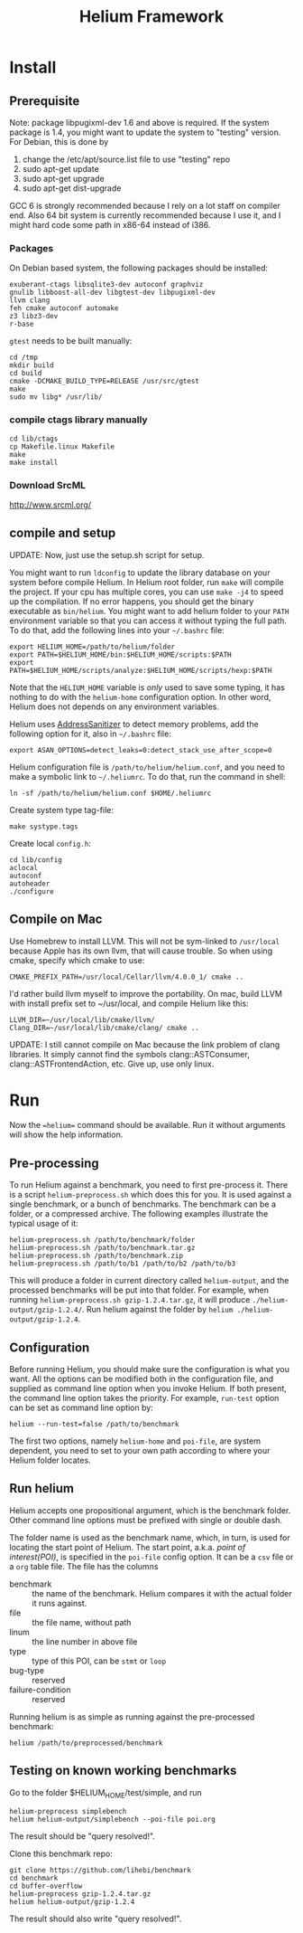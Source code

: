 #+TITLE: Helium Framework

* Install
** Prerequisite

Note: package libpugixml-dev 1.6 and above is required. If the system
package is 1.4, you might want to update the system to "testing"
version.
For Debian, this is done by
1. change the /etc/apt/source.list file to use "testing" repo
2. sudo apt-get update
3. sudo apt-get upgrade
4. sudo apt-get dist-upgrade


GCC 6 is strongly recommended because I rely on a lot staff on
compiler end. Also 64 bit system is currently recommended because I
use it, and I might hard code some path in x86-64 instead of i386.

*** Packages
    On Debian based system, the following packages should be installed:

    #+BEGIN_EXAMPLE
exuberant-ctags libsqlite3-dev autoconf graphviz
gnulib libboost-all-dev libgtest-dev libpugixml-dev
llvm clang
feh cmake autoconf automake
z3 libz3-dev
r-base
    #+END_EXAMPLE

    =gtest= needs to be built manually:
    #+BEGIN_EXAMPLE
cd /tmp
mkdir build
cd build
cmake -DCMAKE_BUILD_TYPE=RELEASE /usr/src/gtest
make
sudo mv libg* /usr/lib/
    #+END_EXAMPLE

*** compile ctags library manually
    #+begin_src shell
cd lib/ctags
cp Makefile.linux Makefile
make
make install
    #+end_src

*** Download SrcML
    http://www.srcml.org/

** compile and setup

UPDATE: Now, just use the setup.sh script for setup.

   You might want to run =ldconfig= to update the library database on
   your system before compile Helium.  In Helium root folder, run =make=
   will compile the project. If your cpu has multiple cores, you can
   use =make -j4= to speed up the compilation.  If no error happens, you
   should get the binary executable as =bin/helium=.  You might want to
   add helium folder to your =PATH= environment variable so that you can
   access it without typing the full path.  To do that, add the
   following lines into your =~/.bashrc= file:

   #+BEGIN_EXAMPLE
export HELIUM_HOME=/path/to/helium/folder
export PATH=$HELIUM_HOME/bin:$HELIUM_HOME/scripts:$PATH
export PATH=$HELIUM_HOME/scripts/analyze:$HELIUM_HOME/scripts/hexp:$PATH
   #+END_EXAMPLE

   Note that the =HELIUM_HOME= variable is /only/ used to save some typing,
   it has nothing to do with the =helium-home= configuration option.
   In other word, Helium does not depends on any environment variables.

   Helium uses [[https://github.com/google/sanitizers/wiki/AddressSanitizer][AddressSanitizer]] to detect memory problems, add the following option for it, also in =~/.bashrc= file:
   #+BEGIN_EXAMPLE
export ASAN_OPTIONS=detect_leaks=0:detect_stack_use_after_scope=0
   #+END_EXAMPLE

   Helium configuration file is =/path/to/helium/helium.conf=, and you need to make a symbolic link to =~/.heliumrc=.
   To do that, run the command in shell:
   #+BEGIN_EXAMPLE
ln -sf /path/to/helium/helium.conf $HOME/.heliumrc
   #+END_EXAMPLE

   Create system type tag-file:
   #+BEGIN_EXAMPLE
make systype.tags
   #+END_EXAMPLE

   Create local =config.h=:
   #+BEGIN_EXAMPLE
   cd lib/config
   aclocal
   autoconf
   autoheader
   ./configure
   #+END_EXAMPLE


** Compile on Mac
Use Homebrew to install LLVM. This will not be sym-linked to
=/usr/local= because Apple has its own llvm, that will cause
trouble. So when using cmake, specify which cmake to use:

#+BEGIN_EXAMPLE
CMAKE_PREFIX_PATH=/usr/local/Cellar/llvm/4.0.0_1/ cmake ..
#+END_EXAMPLE

I'd rather build llvm myself to improve the portability. On mac, build
LLVM with install prefix set to ~/usr/local, and compile Helium like
this:

#+BEGIN_EXAMPLE
LLVM_DIR=~/usr/local/lib/cmake/llvm/ Clang_DIR=~/usr/local/lib/cmake/clang/ cmake ..
#+END_EXAMPLE

UPDATE: I still cannot compile on Mac because the link problem of
clang libraries. It simply cannot find the symbols clang::ASTConsumer,
clang::ASTFrontendAction, etc. Give up, use only linux.

* Run

  Now the ==helium== command should be available. Run it without arguments will show the help information.

** Pre-processing
   To run Helium against a benchmark, you need to first pre-process it.
   There is a script =helium-preprocess.sh= which does this for you.
   It is used against a single benchmark, or a bunch of benchmarks.
   The benchmark can be a folder, or a compressed archive.
   The following examples illustrate the typical usage of it:

   #+BEGIN_EXAMPLE
     helium-preprocess.sh /path/to/benchmark/folder
     helium-preprocess.sh /path/to/benchmark.tar.gz
     helium-preprocess.sh /path/to/benchmark.zip
     helium-preprocess.sh /path/to/b1 /path/to/b2 /path/to/b3
   #+END_EXAMPLE

   This will produce a folder in current directory called =helium-output=,
   and the processed benchmarks will be put into that folder.
   For example, when running =helium-preprocess.sh gzip-1.2.4.tar.gz=, it will produce =./helium-output/gzip-1.2.4/=.
   Run helium against the folder by =helium ./helium-output/gzip-1.2.4=.

** Configuration
   Before running Helium, you should make sure the configuration is what you want.
   All the options can be modified both in the configuration file, and supplied as command line option when you invoke Helium.
   If both present, the command line option takes the priority.
   For example, =run-test= option can be set as command line option by:
   #+BEGIN_EXAMPLE
helium --run-test=false /path/to/benchmark
   #+END_EXAMPLE

   The first two options, namely =helium-home= and =poi-file=, are system dependent,
   you need to set to your own path according to where your Helium folder locates.

** Run helium
   Helium accepts one propositional argument, which is the benchmark folder.
   Other command line options must be prefixed with single or double dash.

   The folder name is used as the benchmark name, which, in turn, is used for locating the start point of Helium.
   The start point, a.k.a. /point of interest(POI)/, is specified in the =poi-file= config option.
   It can be a =csv= file or a =org= table file.
   The file has the columns
   - benchmark :: the name of the benchmark. Helium compares it with the actual folder it runs against.
   - file :: the file name, without path
   - linum :: the line number in above file
   - type :: type of this POI, can be =stmt= or =loop=
   - bug-type :: reserved
   - failure-condition :: reserved

   Running helium is as simple as running against the pre-processed benchmark:
   #+BEGIN_EXAMPLE
helium /path/to/preprocessed/benchmark
   #+END_EXAMPLE


** Testing on known working benchmarks
   Go to the folder $HELIUM_HOME/test/simple, and run

   #+BEGIN_EXAMPLE
helium-preprocess simplebench
helium helium-output/simplebench --poi-file poi.org
   #+END_EXAMPLE

   The result should be "query resolved!".


   Clone this benchmark repo:

   #+BEGIN_EXAMPLE
git clone https://github.com/lihebi/benchmark
cd benchmark
cd buffer-overflow
helium-preprocess gzip-1.2.4.tar.gz
helium helium-output/gzip-1.2.4
   #+END_EXAMPLE

   The result should also write "query resolved!".
